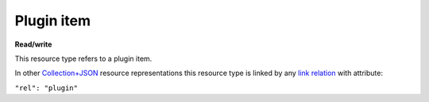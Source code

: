 ===========
Plugin item
===========

.. _Collection+JSON: http://amundsen.com/media-types/collection/

.. _`link relation`: http://amundsen.com/media-types/collection/format/#link-relations


**Read/write**


This resource type refers to a plugin item.

In other Collection+JSON_ resource representations this resource type is linked by any
`link relation`_ with attribute:

``"rel": "plugin"``


..  http:get:: /api/v1/(int:plugin_id)/

    :synopsis: Gets a system plugin.

    **Example request**:

    .. sourcecode:: http

      GET /api/v1/1/ HTTP/1.1
      Host: localhost:8010
      Accept: application/vnd.collection+json


    **Example response**:

    .. sourcecode:: http

      HTTP/1.1 200 OK
      Allow: GET
      Content-Type: application/vnd.collection+json

        {
            "collection": {
                "href": "http://localhost:8010/api/v1/1/",
                "items": [
                    {
                        "data": [
                            {
                                "name": "name",
                                "value": "simplefsapp"
                            },
                            {
                                "name": "creation_date",
                                "value": "2018-03-20T16:43:20.869836Z"
                            },
                            {
                                "name": "modification_date",
                                "value": "2018-03-20T16:43:20.869885Z"
                            },
                            {
                                "name": "dock_image",
                                "value": "fnndsc/pl-simplefsapp"
                            },
                            {
                                "name": "public_repo",
                                "value": "https://github.com/FNNDSC/pl-simplefsapp"
                            },
                            {
                                "name": "type",
                                "value": "fs"
                            },
                            {
                                "name": "authors",
                                "value": "FNNDSC (dev@babyMRI.org)"
                            },
                            {
                                "name": "title",
                                "value": "Simple chris fs app"
                            },
                            {
                                "name": "category",
                                "value": ""
                            },
                            {
                                "name": "description",
                                "value": "A simple chris fs app demo"
                            },
                            {
                                "name": "documentation",
                                "value": "http://wiki"
                            },
                            {
                                "name": "license",
                                "value": "Opensource (MIT)"
                            },
                            {
                                "name": "version",
                                "value": "0.1"
                            },
                            {
                                "name": "execshell",
                                "value": "python3"
                            },
                            {
                                "name": "selfpath",
                                "value": "/usr/src/simplefsapp"
                            },
                            {
                                "name": "selfexec",
                                "value": "simplefsapp.py"
                            }
                        ],
                        "href": "http://localhost:8010/api/v1/1/",
                        "links": [
                            {
                                "href": "http://localhost:8010/api/v1/1/parameters/",
                                "rel": "parameters"
                            },
                            {
                                "href": "http://localhost:8010/api/v1/users/2/",
                                "rel": "owner"
                            }
                        ]
                    }
                ],
                "links": [],
                "template": {
                    "data": [
                        {
                            "name": "dock_image",
                            "value": ""
                        },
                        {
                            "name": "public_repo",
                            "value": ""
                        },
                        {
                            "name": "descriptor_file",
                            "value": ""
                        }
                    ]
                },
                "version": "1.0"
            }
        }



    :reqheader Accept: application/vnd.collection+json
    :resheader Content-Type: application/vnd.collection+json
    :statuscode 200: no error
    :statuscode 400: bad request
    :statuscode 401: authentication credentials were not provided
    :statuscode 404: not found

    .. |--| unicode:: U+2013   .. en dash

    .. _Properties: http://amundsen.com/media-types/collection/format/#properties
    .. _`Link Relations`: http://amundsen.com/media-types/collection/format/#link-relations

    Properties_ (API semantic descriptors):

    - **name** (`string`) |--| plugin's name
    - **dock_image** (`string`) |--| plugin's docker image name
    - **public_repo** (`string`) |--| plugin's public source code repo (must be a valid url)
    - **type** (`string`) |--| plugin's type. Can only be the strings 'fs' (filesystem
      plugin) or 'ds' (data plugin)

    `Link Relations`_:

    - **parameters** |--| links to the plugin's `collection of parameters`_
    - **owner** |--| links to the plugin's owner `user item`_

    .. _`collection of parameters`: ../collections/plugin_parameter.html
    .. _`user item`: ../user.html
